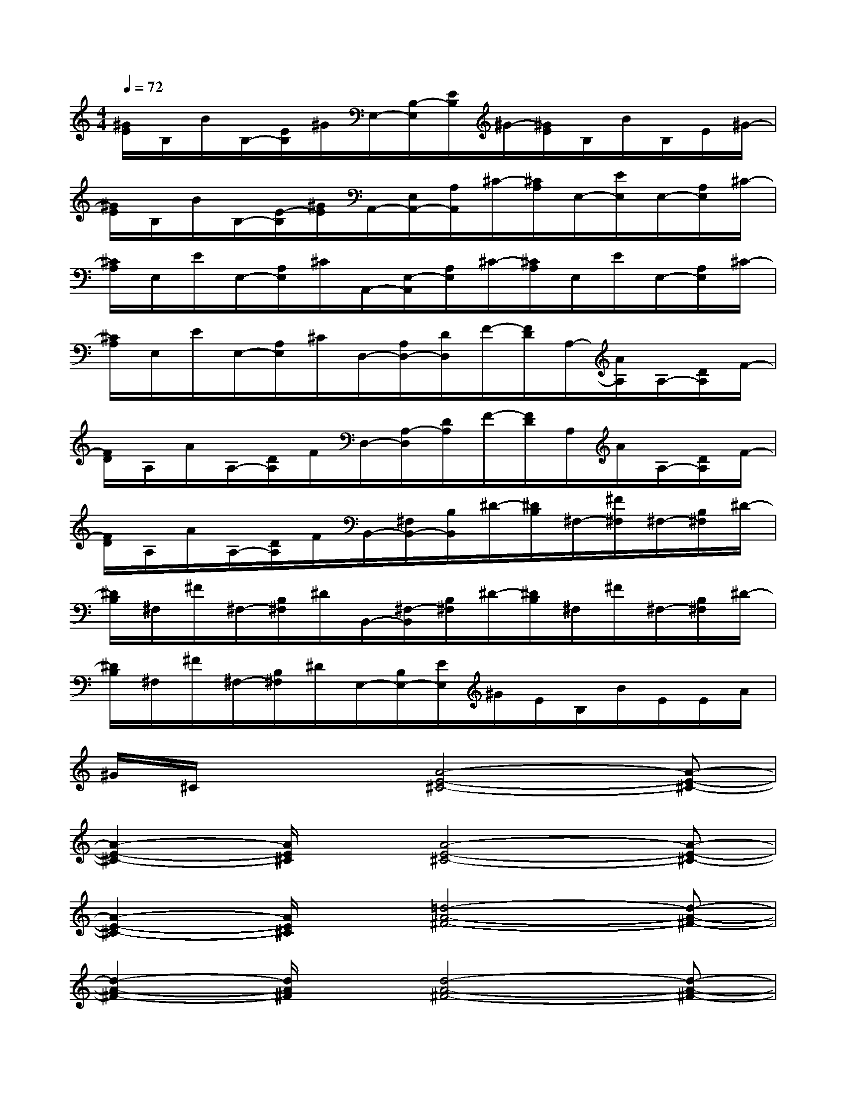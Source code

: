 X:1
T:
M:4/4
L:1/8
Q:1/4=72
K:C%0sharps
V:1
[^G/2E/2]B,/2B/2B,/2-[E/2B,/2]^G/2E,/2-[B,/2-E,/2][E/2B,/2]^G/2-[^G/2E/2]B,/2B/2B,/2E/2^G/2-|
[^G/2E/2]B,/2B/2B,/2-[E/2-B,/2][^G/2E/2]A,,/2-[E,/2A,,/2-][A,/2A,,/2]^C/2-[^C/2A,/2]E,/2-[E/2E,/2]E,/2-[A,/2E,/2]^C/2-|
[^C/2A,/2]E,/2E/2E,/2-[A,/2E,/2]^C/2A,,/2-[E,/2-A,,/2][A,/2E,/2]^C/2-[^C/2A,/2]E,/2E/2E,/2-[A,/2E,/2]^C/2-|
[^C/2A,/2]E,/2E/2E,/2-[A,/2E,/2]^C/2D,/2-[A,/2D,/2-][D/2D,/2]F/2-[F/2D/2]A,/2-[A/2A,/2]A,/2-[D/2A,/2]F/2-|
[F/2D/2]A,/2A/2A,/2-[D/2A,/2]F/2D,/2-[A,/2-D,/2][D/2A,/2]F/2-[F/2D/2]A,/2A/2A,/2-[D/2A,/2]F/2-|
[F/2D/2]A,/2A/2A,/2-[D/2A,/2]F/2B,,/2-[^F,/2B,,/2-][B,/2B,,/2]^D/2-[^D/2B,/2]^F,/2-[^F/2^F,/2]^F,/2-[B,/2^F,/2]^D/2-|
[^D/2B,/2]^F,/2^F/2^F,/2-[B,/2^F,/2]^D/2B,,/2-[^F,/2-B,,/2][B,/2^F,/2]^D/2-[^D/2B,/2]^F,/2^F/2^F,/2-[B,/2^F,/2]^D/2-|
[^D/2B,/2]^F,/2^F/2^F,/2-[B,/2^F,/2]^D/2E,/2-[B,/2E,/2-][E/2E,/2]^G/2E/2B,/2B/2E/2E/2A/2|
^G/2^C/2x2[A4-E4-^C4-][A-E-^C-]|
[A2-E2-^C2-][A/2E/2^C/2]x/2[A4-E4-^C4-][A-E-^C-]|
[A2-E2-^C2-][A/2E/2^C/2]x/2[=d4-A4-^F4-][d-A-^F-]|
[d2-A2-^F2-][d/2A/2^F/2]x/2[d4-A4-^F4-][d-A-^F-]|
[d2-A2-^F2-][d/2A/2^F/2]x/2[e4-B4-^G4-][e-B-^G-]|
[e2-B2-^G2-][e/2B/2^G/2]x/2[e4-B4-^G4-][e-B-^G-]|
[e2-B2-^G2-][e/2B/2^G/2]x/2[d4A4^F4]x|
x3[A4-E4-^C4-][A-E-^C-]